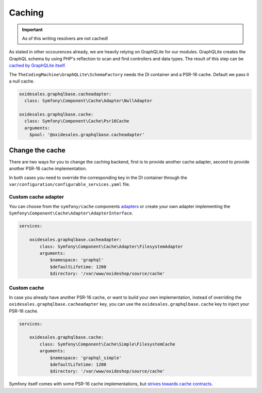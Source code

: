 Caching
=======

.. important::
    As of this writing resolvers are not cached!

As stated in other occourences already, we are heavily relying on GraphQLite for our modules. GraphQLite creates the GraphQL schema by using PHP's reflection to scan and find controllers and data types. The result of this step can be `cached by GraphQLite itself <https://graphqlite.thecodingmachine.io/docs/3.0/other-frameworks#requirements>`_.

The ``TheCodingMachine\GraphQLite\SchemaFactory`` needs the DI container and a PSR-16 cache. Default we pass it a null cache.

.. code:: yaml

  oxidesales.graphqlbase.cacheadapter:
    class: Symfony\Component\Cache\Adapter\NullAdapter

  oxidesales.graphqlbase.cache:
    class: Symfony\Component\Cache\Psr16Cache
    arguments:
      $pool: '@oxidesales.graphqlbase.cacheadapter'

Change the cache
----------------

There are two ways for you to change the caching backend, first is to provide another cache adapter, second to provide another PSR-16 cache implementation.

In both cases you need to override the corresponding key in the DI container through the ``var/configuration/configurable_services.yaml`` file.

Custom cache adapter
^^^^^^^^^^^^^^^^^^^^

You can choose from the ``symfony/cache`` components `adapters <https://symfony.com/doc/current/components/cache.html#available-cache-adapters>`_ or create your own adapter implementing the ``Symfony\Component\Cache\Adapter\AdapterInterface``.

.. code:: yaml

    services:

        oxidesales.graphqlbase.cacheadapter:
            class: Symfony\Component\Cache\Adapter\FilesystemAdapter
            arguments:
                $namespace: 'graphql'
                $defaultLifetime: 1200
                $directory: '/var/www/oxideshop/source/cache'

Custom cache
^^^^^^^^^^^^

In case you already have another PSR-16 cache, or want to build your own implementation, instead of overriding the ``oxidesales.graphqlbase.cacheadapter`` key, you can use the ``oxidesales.graphqlbase.cache`` key to inject your PSR-16 cache.

.. code:: yaml

    services:

        oxidesales.graphqlbase.cache:
            class: Symfony\Component\Cache\Simple\FilesystemCache
            arguments:
                $namespace: 'graphql_simple'
                $defaultLifetime: 1200
                $directory: '/var/www/oxideshop/source/cache'

Symfony itself comes with some PSR-16 cache implementations, but `strives towards cache contracts <https://symfony.com/doc/current/components/cache.html#cache-contracts-versus-psr-6>`_.
